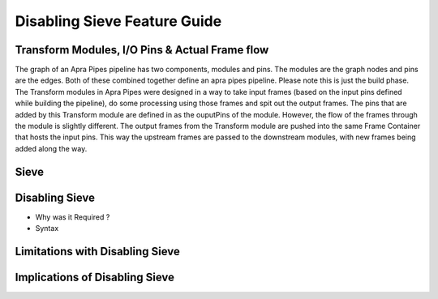 Disabling Sieve Feature Guide
=============================

Transform Modules, I/O Pins & Actual Frame flow
""""""""""""""""""""""""""""""""""""""""""""""""
The graph of an Apra Pipes pipeline has two components, modules and pins. The modules are the graph nodes and pins are the edges. Both of these combined together
define an apra pipes pipeline. Please note this is just the build phase.
The Transform modules in Apra Pipes were designed in a way to take input frames (based on the input pins defined while building the pipeline), 
do some processing using those  frames and spit out the output frames. The pins that are added by this Transform module are defined in as the ouputPins of the module.
However, the flow of the frames through the module is slightly different. The output frames from the Transform module are pushed into the same Frame Container that 
hosts the input pins. This way the upstream frames are passed to the downstream modules, with new frames being added along the way. 

Sieve
""""""

Disabling Sieve 
""""""""""""""""
- Why was it Required ?
- Syntax

Limitations with Disabling Sieve 
"""""""""""""""""""""""""""""""""

Implications of Disabling Sieve 
""""""""""""""""""""""""""""""""